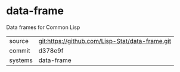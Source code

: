 * data-frame

Data frames for Common Lisp

|---------+-------------------------------------------------|
| source  | git:https://github.com/Lisp-Stat/data-frame.git |
| commit  | d378e9f                                         |
| systems | data-frame                                      |
|---------+-------------------------------------------------|
